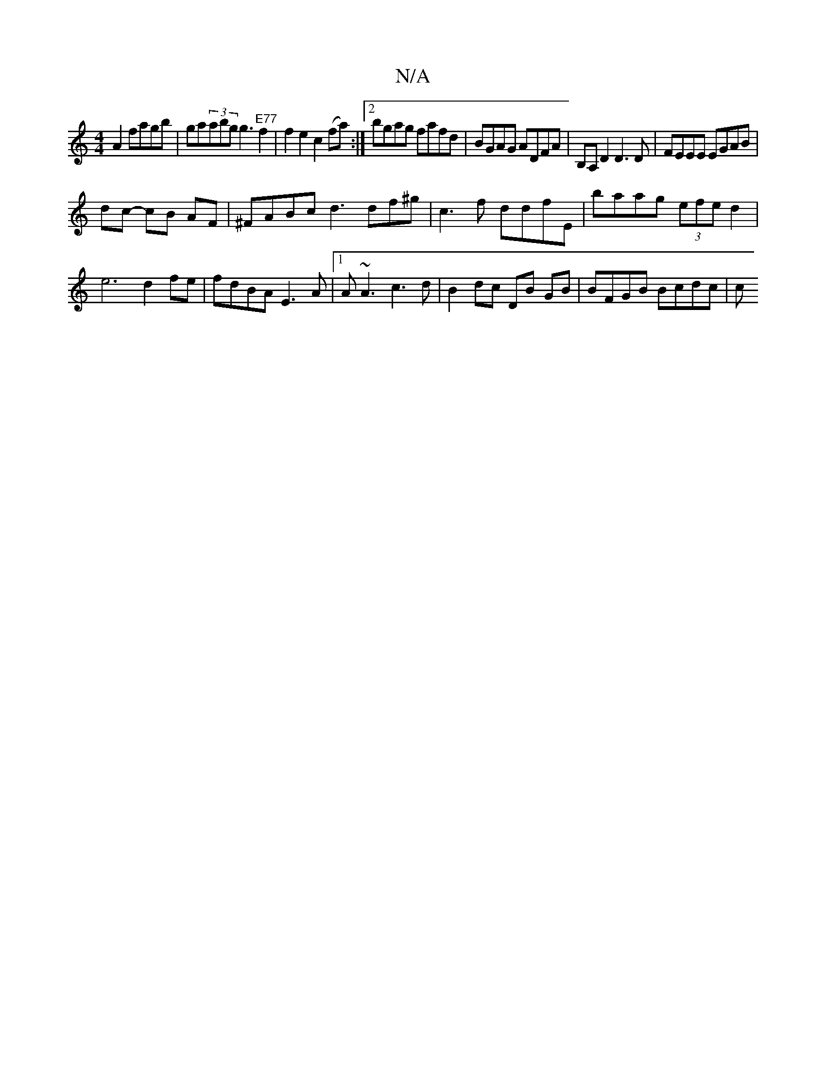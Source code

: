 X:1
T:N/A
M:4/4
R:N/A
K:Cmajor
2 A2 fagb | ga(3abg g3 "E77"f2|f2 e2c2 (fa):|2 bgag fafd|BGAG ADFA|B,A,D2 D3D | FEEE EGAB |
dc- cB AF | ^FABc d3 df^g | c3f ddfE | baag (3efed2 | e6 d2fe | fdBA E3 A|1 A~A3 c3d|B2 dc DB GB|BFGB Bcdc|c